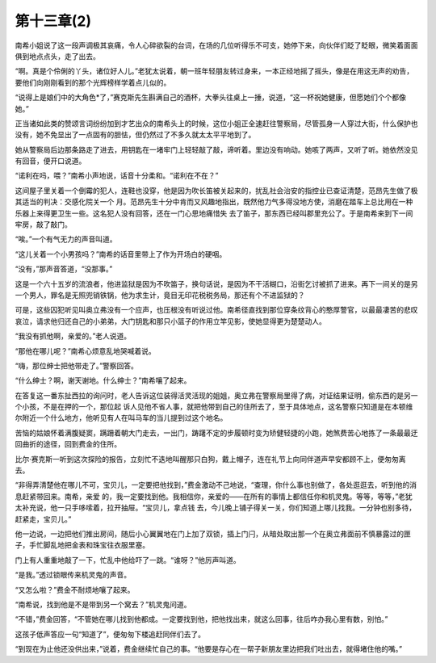 第十三章(2)
==============

南希小姐说了这一段声调极其哀痛，令人心碎欲裂的台词，在场的几位听得乐不可支，她停下来，向伙伴们眨了眨眼，微笑着面面俱到地点点头，走了出去。

“啊。真是个伶俐的丫头，诸位好人儿。”老犹太说着，朝一班年轻朋友转过身来，一本正经地摇了摇头，像是在用这无声的劝告，要他们向刚刚看到的那个光辉榜样学着点儿似的。

“说得上是娘们中的大角色*了，”赛克斯先生斟满自己的酒杯，大拳头往桌上一捶，说道，“这一杯祝她健康，但愿她们个个都像她。”

正当诸如此类的赞颂言词纷纷加到才艺出众的南希头上的时候，这位小姐正全速赶往警察局，尽管孤身一人穿过大街，什么保护也没有，她不免显出了一点固有的胆怯，但仍然过了不多久就太太平平地到了。

她从警察局后边那条路走了进去，用钥匙在一堵牢门上轻轻敲了敲，谛听着。里边没有响动。她咳了两声，又听了听。她依然没见有回音，便开口说道。

“诺利在吗，喂？”南希小声地说，话音十分柔和。“诺利在不在？”

这间屋子里关着一个倒霉的犯人，连鞋也没穿，他是因为吹长笛被关起来的，扰乱社会治安的指控业已查证清楚，范昂先生做了极其适当的判决：交感化院关一个 月。范昂先生十分中肯而又风趣地指出，既然他力气多得没地方使，消磨在踏车上总比用在一种乐器上来得更卫生一些。这名犯人没有回答，还在一门心思地痛惜失 去了笛子，那东西已经叫郡里充公了。于是南希来到下一间牢房，敲了敲门。

“唉。”一个有气无力的声音叫道。

“这儿关着一个小男孩吗？”南希的话音里带上了作为开场白的硬咽。

“没有，”那声音答道，“没那事。”

这是一个六十五岁的流浪者，他进监狱是因为不吹笛子，换句话说，是因为不干活糊口，沿街乞讨被抓了进来。再下一间关的是另一个男人，罪名是无照兜销铁锅，他为求生计，竟目无印花税税务局，那还有个不进监狱的？

可是，这些囚犯听见叫奥立弗没有一个应声，也压根没有听说过他。南希径直找到那位穿条纹背心的憨厚警官，以最最凄苦的悲叹哀泣，请求他归还自己的小弟弟，大门钥匙和那只小篮子的作用立竿见影，使她显得更为楚楚动人。

“我没有抓他啊，亲爱的。”老人说道。

“那他在哪儿呢？”南希心烦意乱地哭喊着说。

“嗨，那位绅士把他带走了。”警察回答。

“什么绅士？啊，谢天谢地。什么绅士？”南希嚷了起来。

在答复这一番东扯西拉的询问时，老人告诉这位装得活灵活现的姐姐，奥立弗在警察局里得了病，对证结果证明，偷东西的是另一个小孩，不是在押的一个，那位起 诉人见他不省人事，就把他带到自己的住所去了，至于具体地点，这名警察只知道是在本顿维尔附近一个什么地方，他听见有人在叫马车的当儿提到过这个地名。

苦恼的姑娘怀着满腹疑窦，蹒跚着朝大门走去，一出门，踌躇不定的步履顿时变为矫健轻捷的小跑，她煞费苦心地拣了一条最最迂回曲折的途径，回到费金的住所。

比尔·赛克斯一听到这次探险的报告，立刻忙不迭地叫醒那只白狗，戴上帽子，连在礼节上向同伴道声早安都顾不上，便匆匆离去。

“非得弄清楚他在哪儿不可，宝贝儿，一定要把他找到，”费金激动不己地说，“查理，你什么事也别做了，各处逛逛去，听到他的消息赶紧带回来。南希，亲爱 的，我一定要找到他。我相信你，亲爱的——在所有的事情上都信任你和机灵鬼。等等，等等，”老犹太补充说，他一只手哆嗦着，拉开抽屉。“宝贝儿，拿点钱 去，今儿晚上铺子得关一关，你们知道上哪儿找我。一分钟也别多待，赶紧走，宝贝儿。”

他一边说，一边把他们推出房间，随后小心翼翼地在门上加了双锁，插上门闩，从暗处取出那一个在奥立弗面前不慎暴露过的匣子，手忙脚乱地把金表和珠宝往衣服里塞。

门上有人重重地敲了一下，忙乱中他给吓了一跳。“谁呀？”他厉声叫道。

“是我。”透过锁眼传来机灵鬼的声音。

“又怎么啦？”费金不耐烦地嚷了起来。

“南希说，找到他是不是带到另一个窝去？”机灵鬼问道。

“不错，”费金回答，“不管她在哪儿找到他都成。一定要找到他，把他找出来，就这么回事，往后咋办我心里有数，别怕。”

这孩子低声答应一句“知道了”，便匆匆下楼追赶同伴们去了。

“到现在为止他还没供出来，”说着，费金继续忙自己的事。“他要是存心在一帮子新朋友里边把我们吐出去，就得堵住他的嘴。”
